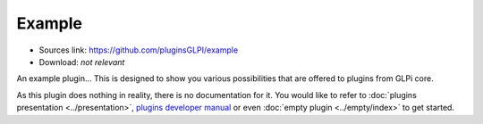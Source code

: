 Example
=======

* Sources link: https://github.com/pluginsGLPI/example
* Download: *not relevant*

An example plugin... This is designed to show you various possibilities that are offered to plugins from GLPi core.

As this plugin does nothing in reality, there is no documentation for it. You would like to refer to :doc:`plugins presentation <../presentation>`, `plugins developer manual <http://glpi-developer-documentation.readthedocs.io/en/master/plugins.html>`_ or even :doc:`empty plugin <../empty/index>` to get started.
